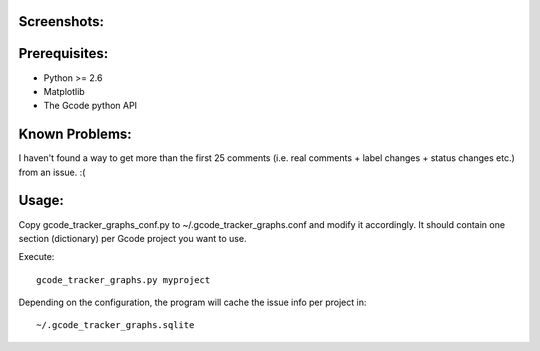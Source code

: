 Screenshots:
============

.. image:: https://github.com/rbreu/gcode-tracker-graphs/raw/master/screenshots/open_issues.png

.. image:: https://github.com/rbreu/gcode-tracker-graphs/raw/master/screenshots/opened_closed_issues.png


Prerequisites:
==============

* Python >= 2.6
* Matplotlib
* The Gcode python API


Known Problems:
===============

I haven't found a way to get more than the first 25 comments
(i.e. real comments + label changes + status changes etc.) from an
issue. :(


Usage:
======

Copy gcode_tracker_graphs_conf.py to ~/.gcode_tracker_graphs.conf
and modify it accordingly. It should contain one section (dictionary)
per Gcode project you want to use.

Execute::

  gcode_tracker_graphs.py myproject

Depending on the configuration, the program will cache the issue info
per project in::

  ~/.gcode_tracker_graphs.sqlite

